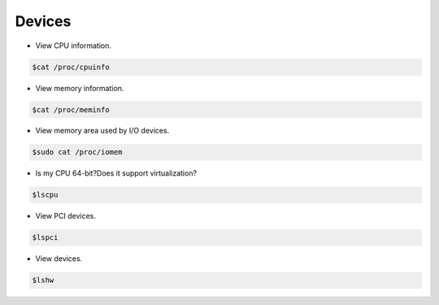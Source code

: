 =================
Devices 
=================

* View CPU information.

.. code-block:: console

   $cat /proc/cpuinfo

* View memory information.

.. code-block:: console

   $cat /proc/meminfo

* View memory area used by I/O devices.

.. code-block:: console

   $sudo cat /proc/iomem

* Is my CPU 64-bit?Does it support virtualization?

.. code-block:: console

   $lscpu

* View PCI devices.

.. code-block:: console

   $lspci

* View devices.

.. code-block:: console

   $lshw
